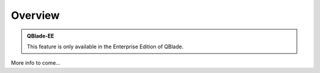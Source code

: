 Overview
********

.. admonition:: QBlade-EE

   This feature is only available in the Enterprise Edition of QBlade.
   
More info to come...
